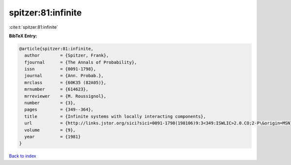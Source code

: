spitzer:81:infinite
===================

:cite:t:`spitzer:81:infinite`

**BibTeX Entry:**

.. code-block:: bibtex

   @article{spitzer:81:infinite,
     author        = {Spitzer, Frank},
     fjournal      = {The Annals of Probability},
     issn          = {0091-1798},
     journal       = {Ann. Probab.},
     mrclass       = {60K35 (82A05)},
     mrnumber      = {614623},
     mrreviewer    = {M. Roussignol},
     number        = {3},
     pages         = {349--364},
     title         = {Infinite systems with locally interacting components},
     url           = {http://links.jstor.org/sici?sici=0091-1798(198106)9:3<349:ISWLIC>2.0.CO;2-P\&origin=MSN},
     volume        = {9},
     year          = {1981}
   }

`Back to index <../By-Cite-Keys.html>`_
